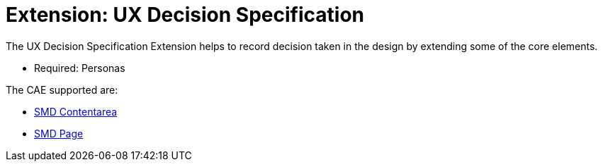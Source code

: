 = Extension: UX Decision Specification
:icons: font
ifdef::env-github[]
:tip-caption: :bulb:
:note-caption: :information_source:
:important-caption: :heavy_exclamation_mark:
:caution-caption: :fire:
:warning-caption: :warning:
endif::[]

The UX Decision Specification Extension helps to record decision taken in the design by extending some of the core elements.

- Required: Personas

The CAE supported are:

* link:smd-contentarea/README.adoc[SMD Contentarea]
* link:smd-page/README.adoc[SMD Page]
